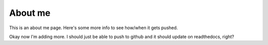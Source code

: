 #########
About me
#########

This is an about me page. Here's some more info to see how/when it gets pushed.

Okay now I'm adding more. I should just be able to push to github and it should update on readthedocs, right?
